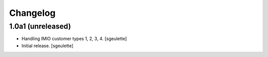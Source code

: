 Changelog
=========


1.0a1 (unreleased)
------------------

- Handling IMIO customer types 1, 2, 3, 4.
  [sgeulette]
- Initial release.
  [sgeulette]
